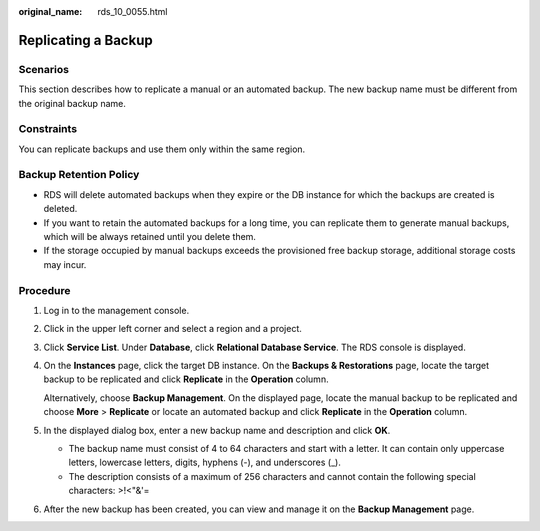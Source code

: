 :original_name: rds_10_0055.html

.. _rds_10_0055:

Replicating a Backup
====================

**Scenarios**
-------------

This section describes how to replicate a manual or an automated backup. The new backup name must be different from the original backup name.

Constraints
-----------

You can replicate backups and use them only within the same region.

Backup Retention Policy
-----------------------

-  RDS will delete automated backups when they expire or the DB instance for which the backups are created is deleted.
-  If you want to retain the automated backups for a long time, you can replicate them to generate manual backups, which will be always retained until you delete them.
-  If the storage occupied by manual backups exceeds the provisioned free backup storage, additional storage costs may incur.

Procedure
---------

#. Log in to the management console.

#. Click |image1| in the upper left corner and select a region and a project.

#. Click **Service List**. Under **Database**, click **Relational Database Service**. The RDS console is displayed.

#. On the **Instances** page, click the target DB instance. On the **Backups & Restorations** page, locate the target backup to be replicated and click **Replicate** in the **Operation** column.

   Alternatively, choose **Backup Management**. On the displayed page, locate the manual backup to be replicated and choose **More** > **Replicate** or locate an automated backup and click **Replicate** in the **Operation** column.

#. In the displayed dialog box, enter a new backup name and description and click **OK**.

   -  The backup name must consist of 4 to 64 characters and start with a letter. It can contain only uppercase letters, lowercase letters, digits, hyphens (-), and underscores (_).
   -  The description consists of a maximum of 256 characters and cannot contain the following special characters: >!<"&'=

#. After the new backup has been created, you can view and manage it on the **Backup Management** page.

.. |image1| image:: /_static/images/en-us_image_0000001191211679.png
